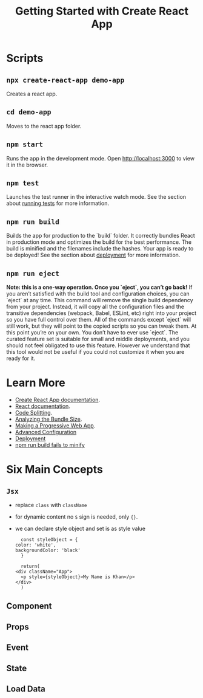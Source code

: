 #+TITLE: Getting Started with Create React App

* Scripts
** ~npx create-react-app demo-app~
   Creates a react app.
** ~cd demo-app~
   Moves to the react app folder.
** ~npm start~
   Runs the app in the development mode. Open [[http://localhost:3000]] to
   view it in the browser.

** ~npm test~
   Launches the test runner in the interactive watch mode. See the
   section about [[https://facebook.github.io/create-react-app/docs/running-tests][running tests]] for more information.

** ~npm run build~
   Builds the app for production to the `build` folder. It correctly
   bundles React in production mode and optimizes the build for the
   best performance. The build is minified and the filenames include
   the hashes. Your app is ready to be deployed! See the section about
   [[https://facebook.github.io/create-react-app/docs/deployment][deployment]] for more information.

** ~npm run eject~
   *Note: this is a one-way operation. Once you `eject`, you can’t go back!*
   If you aren’t satisfied with the build tool and configuration
   choices, you can `eject` at any time. This command will remove the
   single build dependency from your project. Instead, it will copy
   all the configuration files and the transitive dependencies
   (webpack, Babel, ESLint, etc) right into your project so you have
   full control over them. All of the commands except `eject` will
   still work, but they will point to the copied scripts so you can
   tweak them. At this point you’re on your own. You don’t have to
   ever use `eject`. The curated feature set is suitable for small and
   middle deployments, and you should not feel obligated to use this
   feature. However we understand that this tool would not be useful if
   you could not customize it when you are ready for it.

* Learn More
  - [[https://facebook.github.io/create-react-app/docs/getting-started][Create React App documentation]].
  - [[https://reactjs.org/][React documentation]].
  - [[https://facebook.github.io/create-react-app/docs/code-splitting][Code Splitting]].
  - [[https://facebook.github.io/create-react-app/docs/analyzing-the-bundle-size][Analyzing the Bundle Size]].
  - [[https://facebook.github.io/create-react-app/docs/making-a-progressive-web-app][Making a Progressive Web App]].
  - [[https://facebook.github.io/create-react-app/docs/advanced-configuration][Advanced Configuration]]
  - [[https://facebook.github.io/create-react-app/docs/deployment][Deployment]]
  - [[https://facebook.github.io/create-react-app/docs/troubleshooting#npm-run-build-fails-to-minify][npm run build fails to minify]]

* Six Main Concepts
** ~Jsx~
   - replace ~class~ with ~className~
   - for dynamic content no ~$~ sign is needed, only ~{}~.
   - we can declare style object and set is as style value
     #+BEGIN_EXAMPLE
       const styleObject = {
	 color: 'white',
	 backgroundColor: 'black'
       }

       return(
	 <div className="App">
	   <p style={styleObject}>My Name is Khan</p>
	 </div>
       )
     #+END_EXAMPLE
** Component

** Props

** Event

** State

** Load Data
